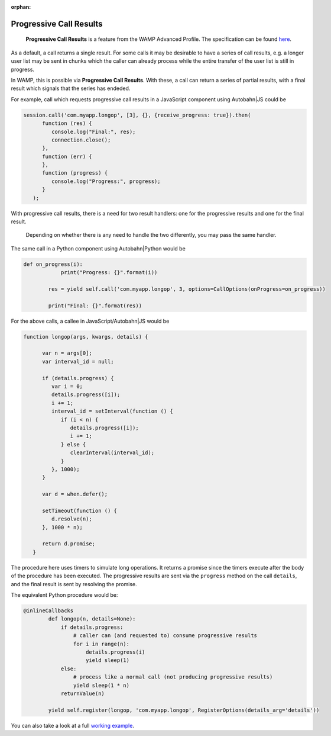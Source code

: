 :orphan:


Progressive Call Results
========================

    **Progressive Call Results** is a feature from the WAMP Advanced
    Profile. The specification can be found
    `here <https://github.com/tavendo/WAMP/blob/master/spec/advanced/progressive-call-results.md>`__.

As a default, a call returns a single result. For some calls it may be
desirable to have a series of call results, e.g. a longer user list may
be sent in chunks which the caller can already process while the entire
transfer of the user list is still in progress.

In WAMP, this is possible via **Progressive Call Results**. With these,
a call can return a series of partial results, with a final result which
signals that the series has endeded.

For example, call which requests progressive call results in a
JavaScript component using Autobahn\|JS could be

.. code:: javascript

    session.call('com.myapp.longop', [3], {}, {receive_progress: true}).then(
          function (res) {
             console.log("Final:", res);
             connection.close();
          },
          function (err) {
          },
          function (progress) {
             console.log("Progress:", progress);
          }
       );

With progressive call results, there is a need for two result handlers:
one for the progressive results and one for the final result.

    Depending on whether there is any need to handle the two
    differently, you may pass the same handler.

The same call in a Python component using Autobahn\|Python would be

.. code:: python

    def on_progress(i):
                print("Progress: {}".format(i))

            res = yield self.call('com.myapp.longop', 3, options=CallOptions(onProgress=on_progress))

            print("Final: {}".format(res))

For the above calls, a callee in JavaScript/Autobahn\|JS would be

.. code:: javascript

    function longop(args, kwargs, details) {

          var n = args[0];
          var interval_id = null;

          if (details.progress) {
             var i = 0;
             details.progress([i]);
             i += 1;
             interval_id = setInterval(function () {
                if (i < n) {
                   details.progress([i]);
                   i += 1;
                } else {
                   clearInterval(interval_id);
                }
             }, 1000);
          }

          var d = when.defer();

          setTimeout(function () {
             d.resolve(n);
          }, 1000 * n);

          return d.promise;
       }

The procedure here uses timers to simulate long operations. It returns a
promise since the timers execute after the body of the procedure has
been executed. The progressive results are sent via the ``progress``
method on the call ``details``, and the final result is sent by
resolving the promise.

The equivalent Python procedure would be:

.. code:: python

    @inlineCallbacks
            def longop(n, details=None):
                if details.progress:
                    # caller can (and requested to) consume progressive results
                    for i in range(n):
                        details.progress(i)
                        yield sleep(1)
                else:
                    # process like a normal call (not producing progressive results)
                    yield sleep(1 * n)
                returnValue(n)

            yield self.register(longop, 'com.myapp.longop', RegisterOptions(details_arg='details'))

You can also take a look at a full `working
example <https://github.com/crossbario/autobahn-python/tree/master/examples/twisted/wamp/basic/rpc/progress>`__.
